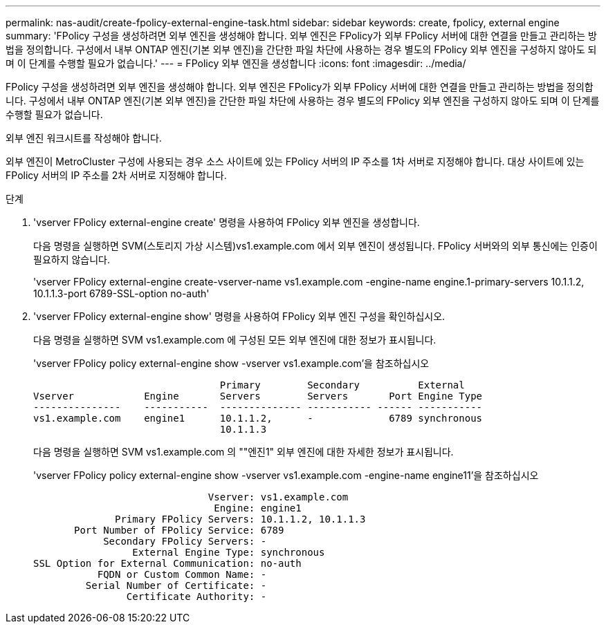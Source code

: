 ---
permalink: nas-audit/create-fpolicy-external-engine-task.html 
sidebar: sidebar 
keywords: create, fpolicy, external engine 
summary: 'FPolicy 구성을 생성하려면 외부 엔진을 생성해야 합니다. 외부 엔진은 FPolicy가 외부 FPolicy 서버에 대한 연결을 만들고 관리하는 방법을 정의합니다. 구성에서 내부 ONTAP 엔진(기본 외부 엔진)을 간단한 파일 차단에 사용하는 경우 별도의 FPolicy 외부 엔진을 구성하지 않아도 되며 이 단계를 수행할 필요가 없습니다.' 
---
= FPolicy 외부 엔진을 생성합니다
:icons: font
:imagesdir: ../media/


[role="lead"]
FPolicy 구성을 생성하려면 외부 엔진을 생성해야 합니다. 외부 엔진은 FPolicy가 외부 FPolicy 서버에 대한 연결을 만들고 관리하는 방법을 정의합니다. 구성에서 내부 ONTAP 엔진(기본 외부 엔진)을 간단한 파일 차단에 사용하는 경우 별도의 FPolicy 외부 엔진을 구성하지 않아도 되며 이 단계를 수행할 필요가 없습니다.

외부 엔진 워크시트를 작성해야 합니다.

외부 엔진이 MetroCluster 구성에 사용되는 경우 소스 사이트에 있는 FPolicy 서버의 IP 주소를 1차 서버로 지정해야 합니다. 대상 사이트에 있는 FPolicy 서버의 IP 주소를 2차 서버로 지정해야 합니다.

.단계
. 'vserver FPolicy external-engine create' 명령을 사용하여 FPolicy 외부 엔진을 생성합니다.
+
다음 명령을 실행하면 SVM(스토리지 가상 시스템)vs1.example.com 에서 외부 엔진이 생성됩니다. FPolicy 서버와의 외부 통신에는 인증이 필요하지 않습니다.

+
'vserver FPolicy external-engine create-vserver-name vs1.example.com -engine-name engine.1-primary-servers 10.1.1.2, 10.1.1.3-port 6789-SSL-option no-auth'

. 'vserver FPolicy external-engine show' 명령을 사용하여 FPolicy 외부 엔진 구성을 확인하십시오.
+
다음 명령을 실행하면 SVM vs1.example.com 에 구성된 모든 외부 엔진에 대한 정보가 표시됩니다.

+
'vserver FPolicy policy external-engine show -vserver vs1.example.com'을 참조하십시오

+
[listing]
----

                                Primary        Secondary          External
Vserver            Engine       Servers        Servers       Port Engine Type
---------------    -----------  -------------- ----------- ------ -----------
vs1.example.com    engine1      10.1.1.2,      -             6789 synchronous
                                10.1.1.3
----
+
다음 명령을 실행하면 SVM vs1.example.com 의 ""엔진1" 외부 엔진에 대한 자세한 정보가 표시됩니다.

+
'vserver FPolicy policy external-engine show -vserver vs1.example.com -engine-name engine11'을 참조하십시오

+
[listing]
----

                              Vserver: vs1.example.com
                               Engine: engine1
              Primary FPolicy Servers: 10.1.1.2, 10.1.1.3
       Port Number of FPolicy Service: 6789
            Secondary FPolicy Servers: -
                 External Engine Type: synchronous
SSL Option for External Communication: no-auth
           FQDN or Custom Common Name: -
         Serial Number of Certificate: -
                Certificate Authority: -
----

